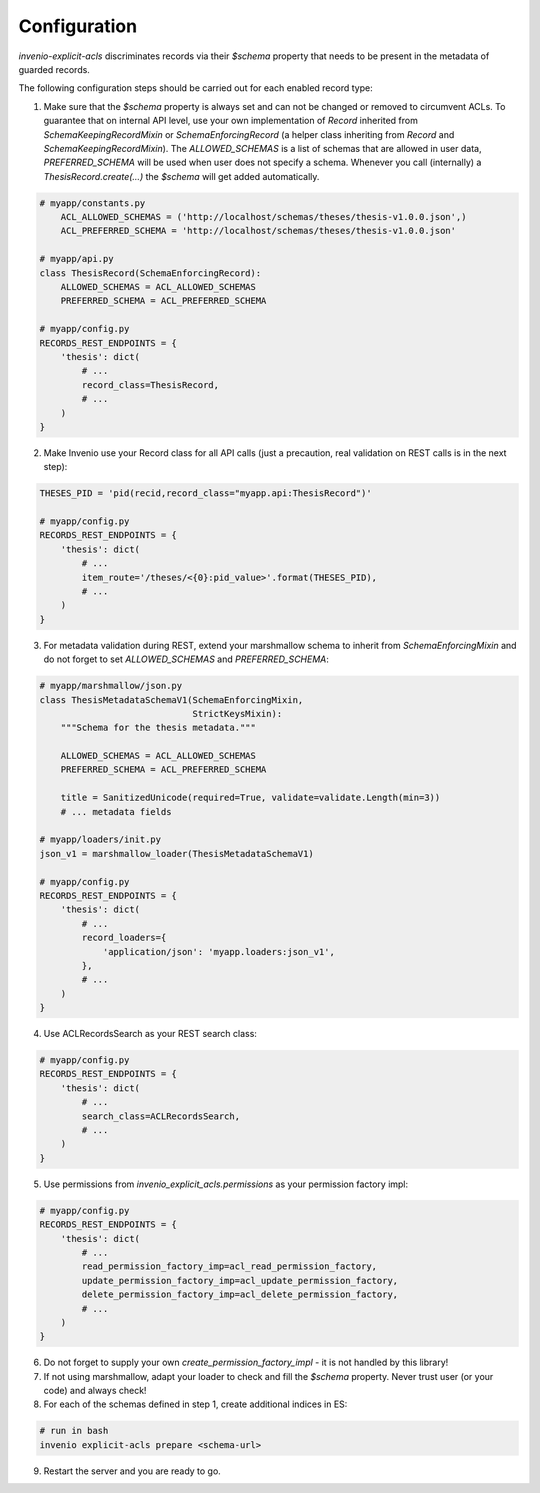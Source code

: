 Configuration
-------------

`invenio-explicit-acls` discriminates records via their `$schema` property that
needs to be present in the metadata of guarded records.

The following configuration steps should be carried out for each enabled record
type:

1. Make sure that the `$schema` property is always set and can not be
   changed or removed to circumvent ACLs. To guarantee that on internal API level,
   use your own implementation of `Record` inherited from `SchemaKeepingRecordMixin`
   or `SchemaEnforcingRecord` (a helper class inheriting from
   `Record` and `SchemaKeepingRecordMixin`). The `ALLOWED_SCHEMAS` is a list of schemas
   that are allowed in user data, `PREFERRED_SCHEMA` will be used when user does not
   specify a schema. Whenever you call (internally) a `ThesisRecord.create(...)`
   the `$schema` will get added automatically.

.. code-block:: python

    # myapp/constants.py
        ACL_ALLOWED_SCHEMAS = ('http://localhost/schemas/theses/thesis-v1.0.0.json',)
        ACL_PREFERRED_SCHEMA = 'http://localhost/schemas/theses/thesis-v1.0.0.json'

    # myapp/api.py
    class ThesisRecord(SchemaEnforcingRecord):
        ALLOWED_SCHEMAS = ACL_ALLOWED_SCHEMAS
        PREFERRED_SCHEMA = ACL_PREFERRED_SCHEMA

    # myapp/config.py
    RECORDS_REST_ENDPOINTS = {
        'thesis': dict(
            # ...
            record_class=ThesisRecord,
            # ...
        )
    }


2. Make Invenio use your Record class for all API calls (just a precaution, real
   validation on REST calls is in the next step):

.. code-block:: python

    THESES_PID = 'pid(recid,record_class="myapp.api:ThesisRecord")'

    # myapp/config.py
    RECORDS_REST_ENDPOINTS = {
        'thesis': dict(
            # ...
            item_route='/theses/<{0}:pid_value>'.format(THESES_PID),
            # ...
        )
    }


3. For metadata validation during REST, extend your marshmallow schema
   to inherit from `SchemaEnforcingMixin` and do not forget to set
   `ALLOWED_SCHEMAS` and `PREFERRED_SCHEMA`:

.. code-block:: python

    # myapp/marshmallow/json.py
    class ThesisMetadataSchemaV1(SchemaEnforcingMixin,
                                 StrictKeysMixin):
        """Schema for the thesis metadata."""

        ALLOWED_SCHEMAS = ACL_ALLOWED_SCHEMAS
        PREFERRED_SCHEMA = ACL_PREFERRED_SCHEMA

        title = SanitizedUnicode(required=True, validate=validate.Length(min=3))
        # ... metadata fields

    # myapp/loaders/init.py
    json_v1 = marshmallow_loader(ThesisMetadataSchemaV1)

    # myapp/config.py
    RECORDS_REST_ENDPOINTS = {
        'thesis': dict(
            # ...
            record_loaders={
                'application/json': 'myapp.loaders:json_v1',
            },
            # ...
        )
    }


4. Use ACLRecordsSearch as your REST search class:

.. code-block:: python

    # myapp/config.py
    RECORDS_REST_ENDPOINTS = {
        'thesis': dict(
            # ...
            search_class=ACLRecordsSearch,
            # ...
        )
    }



5. Use permissions from `invenio_explicit_acls.permissions` as your
   permission factory impl:

.. code-block:: python

    # myapp/config.py
    RECORDS_REST_ENDPOINTS = {
        'thesis': dict(
            # ...
            read_permission_factory_imp=acl_read_permission_factory,
            update_permission_factory_imp=acl_update_permission_factory,
            delete_permission_factory_imp=acl_delete_permission_factory,
            # ...
        )
    }


6. Do not forget to supply your own `create_permission_factory_impl` - it is not handled
   by this library!


7. If not using marshmallow, adapt your loader to check and fill the `$schema` property.
   Never trust user (or your code) and always check!

8. For each of the schemas defined in step 1, create additional indices in ES:

.. code-block:: bash

    # run in bash
    invenio explicit-acls prepare <schema-url>

9. Restart the server and you are ready to go.
